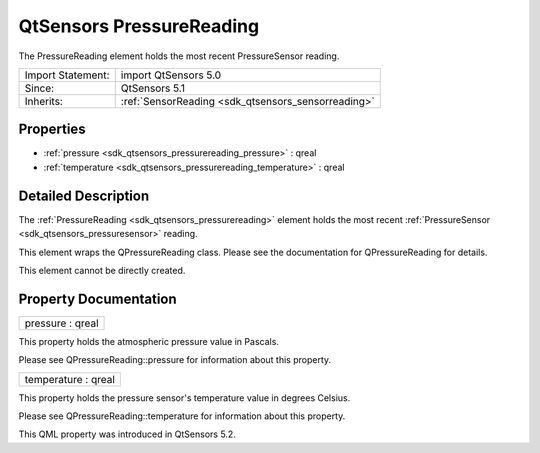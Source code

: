 .. _sdk_qtsensors_pressurereading:

QtSensors PressureReading
=========================

The PressureReading element holds the most recent PressureSensor reading.

+--------------------------------------------------------------------------------------------------------------------------------------------------------+-----------------------------------------------------------------------------------------------------------------------------------------------------------+
| Import Statement:                                                                                                                                      | import QtSensors 5.0                                                                                                                                      |
+--------------------------------------------------------------------------------------------------------------------------------------------------------+-----------------------------------------------------------------------------------------------------------------------------------------------------------+
| Since:                                                                                                                                                 | QtSensors 5.1                                                                                                                                             |
+--------------------------------------------------------------------------------------------------------------------------------------------------------+-----------------------------------------------------------------------------------------------------------------------------------------------------------+
| Inherits:                                                                                                                                              | :ref:`SensorReading <sdk_qtsensors_sensorreading>`                                                                                                        |
+--------------------------------------------------------------------------------------------------------------------------------------------------------+-----------------------------------------------------------------------------------------------------------------------------------------------------------+

Properties
----------

-  :ref:`pressure <sdk_qtsensors_pressurereading_pressure>` : qreal
-  :ref:`temperature <sdk_qtsensors_pressurereading_temperature>` : qreal

Detailed Description
--------------------

The :ref:`PressureReading <sdk_qtsensors_pressurereading>` element holds the most recent :ref:`PressureSensor <sdk_qtsensors_pressuresensor>` reading.

This element wraps the QPressureReading class. Please see the documentation for QPressureReading for details.

This element cannot be directly created.

Property Documentation
----------------------

.. _sdk_qtsensors_pressurereading_pressure:

+--------------------------------------------------------------------------------------------------------------------------------------------------------------------------------------------------------------------------------------------------------------------------------------------------------------+
| pressure : qreal                                                                                                                                                                                                                                                                                             |
+--------------------------------------------------------------------------------------------------------------------------------------------------------------------------------------------------------------------------------------------------------------------------------------------------------------+

This property holds the atmospheric pressure value in Pascals.

Please see QPressureReading::pressure for information about this property.

.. _sdk_qtsensors_pressurereading_temperature:

+--------------------------------------------------------------------------------------------------------------------------------------------------------------------------------------------------------------------------------------------------------------------------------------------------------------+
| temperature : qreal                                                                                                                                                                                                                                                                                          |
+--------------------------------------------------------------------------------------------------------------------------------------------------------------------------------------------------------------------------------------------------------------------------------------------------------------+

This property holds the pressure sensor's temperature value in degrees Celsius.

Please see QPressureReading::temperature for information about this property.

This QML property was introduced in QtSensors 5.2.

